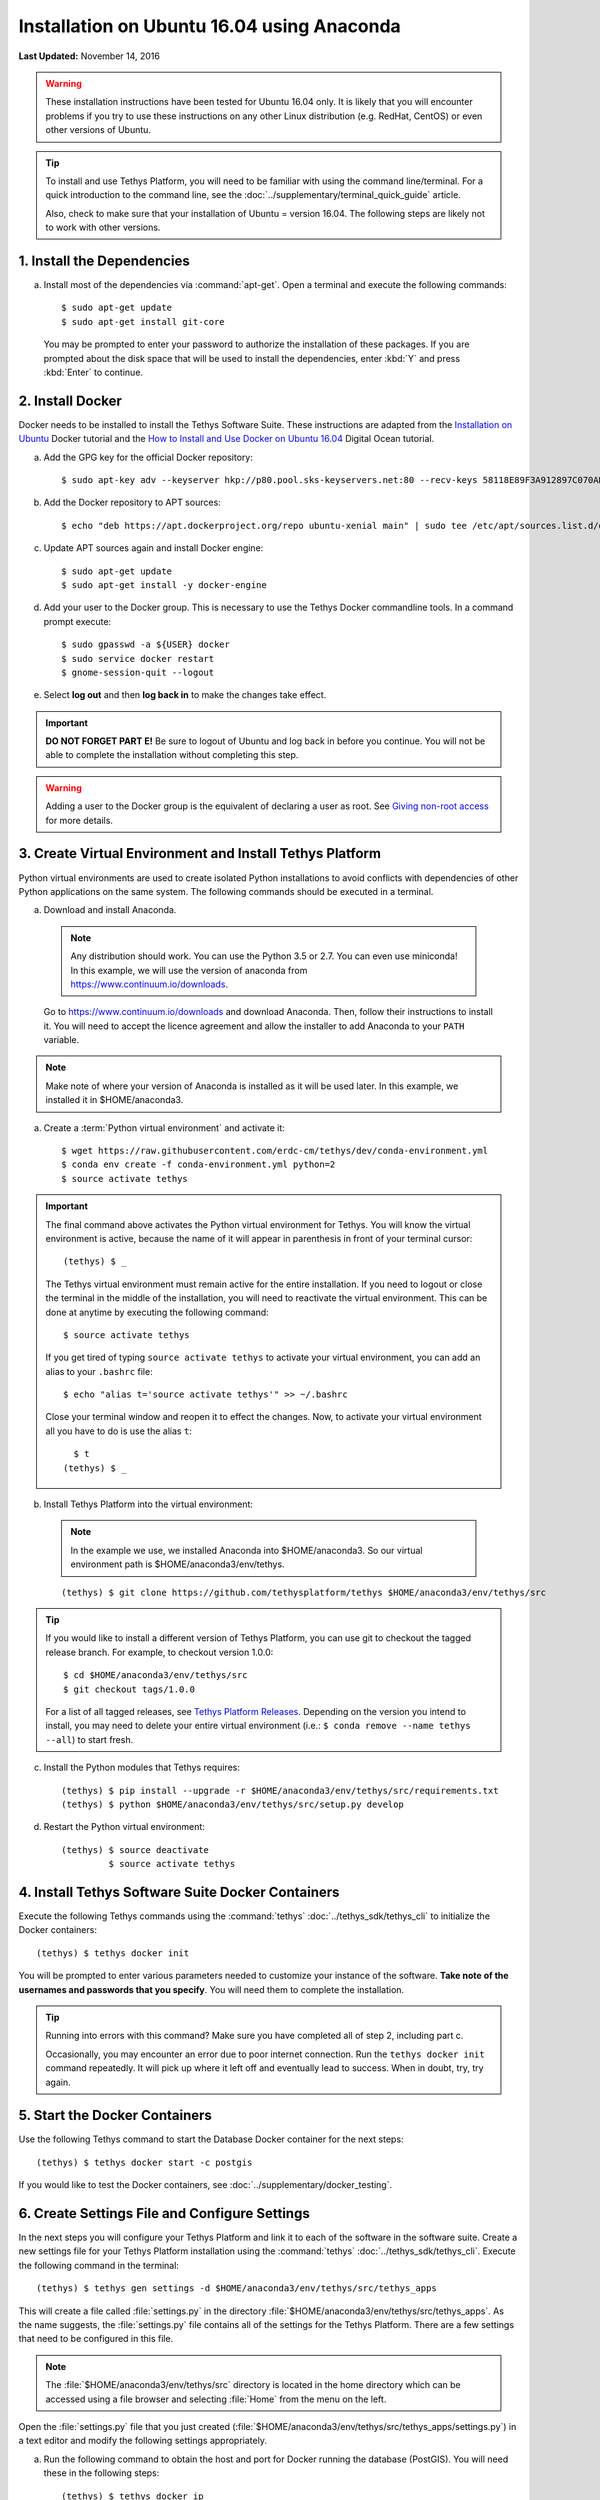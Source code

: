 *******************************************
Installation on Ubuntu 16.04 using Anaconda
*******************************************

**Last Updated:** November 14, 2016

.. warning::

    These installation instructions have been tested for Ubuntu 16.04 only. It is likely that you will encounter problems if you try to use these instructions on any other Linux distribution (e.g. RedHat, CentOS) or even other versions of Ubuntu.

.. tip::

    To install and use Tethys Platform, you will need to be familiar with using the command line/terminal. For a quick introduction to the command line, see the :doc:`../supplementary/terminal_quick_guide` article.
    
    Also, check to make sure that your installation of Ubuntu = version 16.04. The following steps are likely not to work with other versions.

1. Install the Dependencies
---------------------------

a. Install most of the dependencies via :command:`apt-get`. Open a terminal and execute the following commands:

  ::

      $ sudo apt-get update
      $ sudo apt-get install git-core

  You may be prompted to enter your password to authorize the installation of these packages. If you are prompted about the disk space that will be used to install the dependencies, enter :kbd:`Y` and press :kbd:`Enter` to continue.


2. Install Docker
-----------------

Docker needs to be installed to install the Tethys Software Suite. These instructions are adapted from the `Installation on Ubuntu <https://docs.docker.com/engine/installation/linux/ubuntulinux/>`_ Docker tutorial and the `How to Install and Use Docker on Ubuntu 16.04 <https://www.digitalocean.com/community/tutorials/how-to-install-and-use-docker-on-ubuntu-16-04>`_ Digital Ocean tutorial.

a. Add the GPG key for the official Docker repository:

  ::
  
    $ sudo apt-key adv --keyserver hkp://p80.pool.sks-keyservers.net:80 --recv-keys 58118E89F3A912897C070ADBF76221572C52609D
  
b. Add the Docker repository to APT sources:

  ::
  
    $ echo "deb https://apt.dockerproject.org/repo ubuntu-xenial main" | sudo tee /etc/apt/sources.list.d/docker.list
  
c. Update APT sources again and install Docker engine:

  ::
  
    $ sudo apt-get update
    $ sudo apt-get install -y docker-engine

d. Add your user to the Docker group. This is necessary to use the Tethys Docker commandline tools. In a command prompt execute:

  ::

    $ sudo gpasswd -a ${USER} docker
    $ sudo service docker restart
    $ gnome-session-quit --logout

e. Select **log out** and then **log back in** to make the changes take effect.

.. important::

    **DO NOT FORGET PART E!** Be sure to logout of Ubuntu and log back in before you continue. You will not be able to complete the installation without completing this step.

.. warning::

    Adding a user to the Docker group is the equivalent of declaring a user as root. See `Giving non-root access <https://docs.docker.com/installation/ubuntulinux/#giving-non-root-access>`_ for more details.

3. Create Virtual Environment and Install Tethys Platform
---------------------------------------------------------

Python virtual environments are used to create isolated Python installations to avoid conflicts with dependencies of other Python applications on the same system. The following commands should be executed in a terminal.

a. Download and install Anaconda.
    
  .. note:: Any distribution should work. You can use the Python 3.5 or 2.7. You can even use miniconda! In this example, we will use the version of anaconda from https://www.continuum.io/downloads.
    
  Go to https://www.continuum.io/downloads and download Anaconda. 
  Then, follow their instructions to install it. 
  You will need to accept the licence agreement and allow the installer 
  to add Anaconda to your ``PATH`` variable.

.. note:: Make note of where your version of Anaconda is installed as it will be used later.
          In this example, we installed it in $HOME/anaconda3.

a. Create a :term:`Python virtual environment` and activate it::

    $ wget https://raw.githubusercontent.com/erdc-cm/tethys/dev/conda-environment.yml
    $ conda env create -f conda-environment.yml python=2
    $ source activate tethys

.. important::

    The final command above activates the Python virtual environment for Tethys. You will know the virtual environment is active, because the name of it will appear in parenthesis in front of your terminal cursor::

        (tethys) $ _

    The Tethys virtual environment must remain active for the entire installation. If you need to logout or close the terminal in the middle of the installation, you will need to reactivate the virtual environment. This can be done at anytime by executing the following command::

        $ source activate tethys
    
    If you get tired of typing ``source activate tethys`` to activate your virtual environment, you can add an alias to your ``.bashrc`` file::
    
        $ echo "alias t='source activate tethys'" >> ~/.bashrc
      
    Close your terminal window and reopen it to effect the changes. Now, to activate your virtual environment all you have to do is use the alias ``t``::
    
        $ t
      (tethys) $ _

b. Install Tethys Platform into the virtual environment:

  .. note:: In the example we use, we installed Anaconda into $HOME/anaconda3. So our virtual environment path is $HOME/anaconda3/env/tethys.

  ::
    
      (tethys) $ git clone https://github.com/tethysplatform/tethys $HOME/anaconda3/env/tethys/src

.. tip::

    If you would like to install a different version of Tethys Platform, you can use git to checkout the tagged release branch. For example, to checkout version 1.0.0:

    ::

        $ cd $HOME/anaconda3/env/tethys/src
        $ git checkout tags/1.0.0

    For a list of all tagged releases, see `Tethys Platform Releases <https://github.com/tethysplatform/tethys/releases>`_. Depending on the version you intend to install, you may need to delete your entire virtual environment (i.e.: ``$ conda remove --name tethys --all``) to start fresh.

c. Install the Python modules that Tethys requires::

    (tethys) $ pip install --upgrade -r $HOME/anaconda3/env/tethys/src/requirements.txt
    (tethys) $ python $HOME/anaconda3/env/tethys/src/setup.py develop

d. Restart the Python virtual environment::

    (tethys) $ source deactivate
             $ source activate tethys


4. Install Tethys Software Suite Docker Containers
--------------------------------------------------

Execute the following Tethys commands using the :command:`tethys` :doc:`../tethys_sdk/tethys_cli` to initialize the Docker containers:

::

  (tethys) $ tethys docker init

You will be prompted to enter various parameters needed to customize your instance of the software. **Take note of the usernames and passwords that you specify**. You will need them to complete the installation.

.. tip::

    Running into errors with this command? Make sure you have completed all of step 2, including part c.

    Occasionally, you may encounter an error due to poor internet connection. Run the ``tethys docker init`` command repeatedly. It will pick up where it left off and eventually lead to success. When in doubt, try, try again.



5. Start the Docker Containers
------------------------------

Use the following Tethys command to start the Database Docker container for the next steps:

::

  (tethys) $ tethys docker start -c postgis

If you would like to test the Docker containers, see :doc:`../supplementary/docker_testing`.

6. Create Settings File and Configure Settings
----------------------------------------------

In the next steps you will configure your Tethys Platform and link it to each of the software in the software suite. Create a new settings file for your Tethys Platform installation using the :command:`tethys` :doc:`../tethys_sdk/tethys_cli`. Execute the following command in the terminal::

    (tethys) $ tethys gen settings -d $HOME/anaconda3/env/tethys/src/tethys_apps

This will create a file called :file:`settings.py` in the directory :file:`$HOME/anaconda3/env/tethys/src/tethys_apps`. As the name suggests, the :file:`settings.py` file contains all of the settings for the Tethys Platform. There are a few settings that need to be configured in this file.

.. note::

    The :file:`$HOME/anaconda3/env/tethys/src` directory is located in the home directory which can be accessed using a file browser and selecting :file:`Home` from the menu on the left.

Open the :file:`settings.py` file that you just created (:file:`$HOME/anaconda3/env/tethys/src/tethys_apps/settings.py`) in a text editor and modify the following settings appropriately.

a. Run the following command to obtain the host and port for Docker running the database (PostGIS). You will need these in the following steps:

  ::

    (tethys) $ tethys docker ip

b. Replace the password for the main Tethys Portal database, **tethys_default**, with the password you created in the previous step. Also make sure that the host and port match those given from the ``tethys docker ip`` command (PostGIS). This is done by changing the values of the PASSWORD, HOST, and PORT parameters of the DATABASES setting:

  ::

    DATABASES = {
      'default': {
          'ENGINE': 'django.db.backends.postgresql_psycopg2',
          'NAME': 'tethys_default',
          'USER': 'tethys_default',
          'PASSWORD': 'pass',
          'HOST': '127.0.0.1',
          'PORT': '5435'
          }
    }

c. Find the TETHYS_DATABASES setting near the bottom of the file and set the PASSWORD parameters with the passwords that you created in the previous step. If necessary, also change the HOST and PORT to match the host and port given by the ``tethys docker ip`` command for the database (PostGIS)::

    TETHYS_DATABASES = {
        'tethys_db_manager': {
            'NAME': 'tethys_db_manager',
            'USER': 'tethys_db_manager',
            'PASSWORD': 'pass',
            'HOST': '127.0.0.1',
            'PORT': '5435'
        },
        'tethys_super': {
            'NAME': 'tethys_super',
            'USER': 'tethys_super',
            'PASSWORD': 'pass',
            'HOST': '127.0.0.1',
            'PORT': '5435'
        }
    }

d. Setup social authentication

  If you wish to enable social authentication capabilities for testing your Tethys Portal, follow the :doc:`../tethys_portal/social_auth` instructions.


e. Save your changes and close the :file:`settings.py` file.

7. Create Database Tables
-------------------------

Execute the following command to initialize the database tables::

    (tethys) $ tethys manage syncdb

8. Create a Superuser
---------------------

Create a superuser/website administrator for your Tethys Portal:

::

    (tethys) $ tethys manage createsuperuser

9. Start up the Django Development Server
-----------------------------------------

You are now ready to start the development server and view your instance of Tethys Platform. The website that ships with Tethys Platform is called :doc:`../tethys_portal`. In the terminal, execute the following command to start the development server::

    (tethys) $ tethys manage start

Open `<http://localhost:8000/>`_ in a new tab in your web browser and you should see the default :doc:`../tethys_portal` landing page.

.. figure:: ../images/tethys_portal_landing.png
    :width: 650px

9. Web Admin Setup
------------------

You are now ready to configure your Tethys Platform installation using the web admin interface. Follow the :doc:`./web_admin_setup` instructions to finish setting up your Tethys Platform.